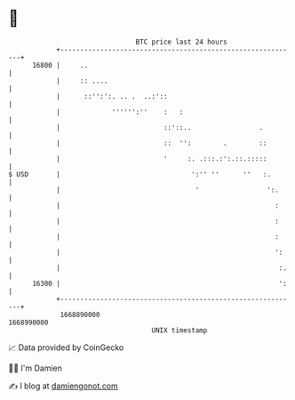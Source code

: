 * 👋

#+begin_example
                                   BTC price last 24 hours                    
               +------------------------------------------------------------+ 
         16800 |     ..                                                     | 
               |     :: ....                                                | 
               |      ::'':':. .. .  ..:'::                                 | 
               |             '''''':''    :   :                             | 
               |                          ::'::..                 .         | 
               |                          ::  '':        .        ::        | 
               |                          '     :. .:::.:':.::.:::::        | 
   $ USD       |                                 ':'' ''      ''   :.       | 
               |                                  '                 ':.     | 
               |                                                      :     | 
               |                                                      :     | 
               |                                                      :     | 
               |                                                      ':    | 
               |                                                       :.   | 
         16300 |                                                       ':   | 
               +------------------------------------------------------------+ 
                1668890000                                        1668990000  
                                       UNIX timestamp                         
#+end_example
📈 Data provided by CoinGecko

🧑‍💻 I'm Damien

✍️ I blog at [[https://www.damiengonot.com][damiengonot.com]]
